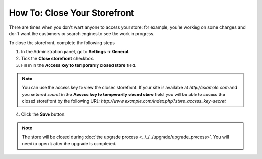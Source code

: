 *****************************
How To: Close Your Storefront
*****************************

There are times when you don't want anyone to access your store: for example, you're working on some changes and don't want the customers or search engines to see the work in progress.

To close the storefront, complete the following steps:

1. In the Administration panel, go to **Settings → General**.

2. Tick the **Close storefront** checkbox.

3. Fill in in the **Access key to temporarily closed store** field.

.. note::

    You can use the access key to view the closed storefront. If your site is available at *http://example.com* and you entered *secret* in the **Access key to temporarily closed store** field, you will be able to access the closed storefront by the following URL: *http://www.example.com/index.php?store_access_key=secret*

.. image:: img/store_closed.png
    :align: center
    :alt: Tick the Close Storefront checkbox under Settings → General, then specify your access key to be able to view the closed store.

4. Click the **Save** button.

.. note::

   The store will be closed  during :doc:`the upgrade process <../../../upgrade/upgrade_process>`. You will need to open it after the upgrade is completed.

.. image:: img/store_closed_02.png
    :align: center
    :alt: Closed storefront
